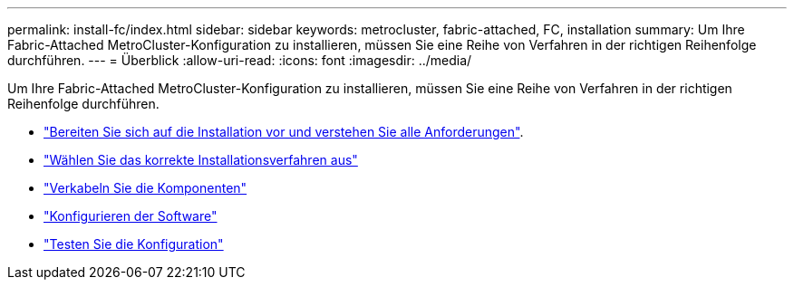 ---
permalink: install-fc/index.html 
sidebar: sidebar 
keywords: metrocluster, fabric-attached, FC, installation 
summary: Um Ihre Fabric-Attached MetroCluster-Konfiguration zu installieren, müssen Sie eine Reihe von Verfahren in der richtigen Reihenfolge durchführen. 
---
= Überblick
:allow-uri-read: 
:icons: font
:imagesdir: ../media/


[role="lead"]
Um Ihre Fabric-Attached MetroCluster-Konfiguration zu installieren, müssen Sie eine Reihe von Verfahren in der richtigen Reihenfolge durchführen.

* link:../install-fc/concept_considerations_differences.html["Bereiten Sie sich auf die Installation vor und verstehen Sie alle Anforderungen"].
* link:../install-fc/concept_choosing_the_correct_installation_procedure_for_your_configuration_mcc_install.html["Wählen Sie das korrekte Installationsverfahren aus"]
* link:../install-fc/task_configure_the_mcc_hardware_components_fabric.html["Verkabeln Sie die Komponenten"]
* link:../install-fc/concept_configure_the_mcc_software_in_ontap.html["Konfigurieren der Software"]
* link:../install-fc/task_test_the_mcc_configuration.html["Testen Sie die Konfiguration"]

